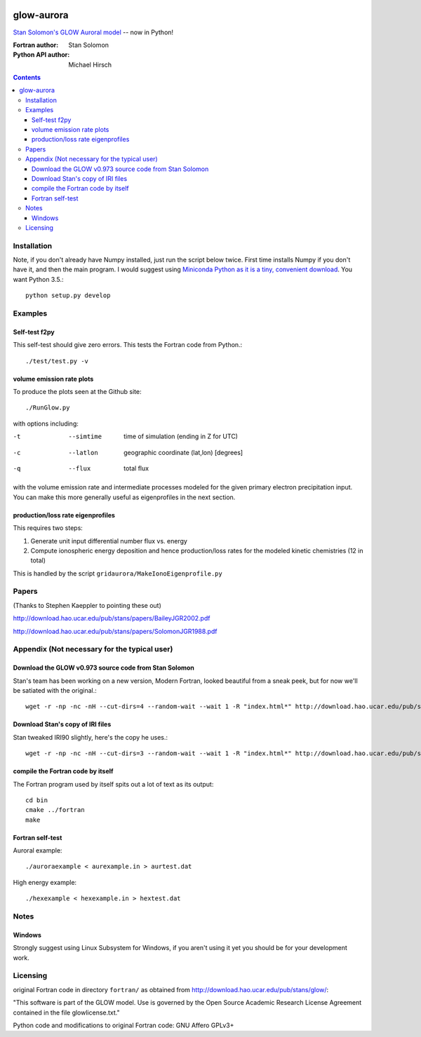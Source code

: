 .. image:: https://travis-ci.org/scienceopen/glowaurora.svg
    :target: https://travis-ci.org/scienceopen/glowaurora

.. image:: https://coveralls.io/repos/scienceopen/glowaurora/badge.svg?branch=master&service=github 
    :target: https://coveralls.io/github/scienceopen/glowaurora?branch=master 
    
.. image:: https://codeclimate.com/github/scienceopen/glowaurora/badges/gpa.svg
   :target: https://codeclimate.com/github/scienceopen/glowaurora
   :alt: Code Climate

=============
glow-aurora
=============
`Stan Solomon's  GLOW Auroral model <http://download.hao.ucar.edu/pub/stans/glow/>`_ -- now in Python!

:Fortran author: Stan Solomon
:Python API author: Michael Hirsch

.. contents::

.. image:: examples/demo_out.png
   :alt: vertical profiles of VER

.. image:: examples/demo_in.png
   :alt: diff num flux input

Installation
============
Note, if you don't already have Numpy installed, just run the script below twice. 
First time installs Numpy if you don't have it, and then the main program. I would
suggest using `Miniconda Python as it is a tiny, convenient download <http://conda.pydata.org/miniconda.html>`_. You want Python 3.5.::

   python setup.py develop

Examples
========

Self-test f2py
--------------
This self-test should give zero errors. This tests the Fortran code from Python.::
  
  ./test/test.py -v


volume emission rate plots 
--------------------------
To produce the plots seen at the Github site::

  ./RunGlow.py

with options including:

-t  --simtime   time of simulation (ending in Z for UTC)
-c  --latlon    geographic coordinate (lat,lon) [degrees]
-q  --flux      total flux

with the volume emission rate and intermediate
processes modeled for the given primary electron precipitation input. You can make
this more generally useful as eigenprofiles in the next section.

production/loss rate eigenprofiles
----------------------------------
This requires two steps:

1. Generate unit input differential number flux vs. energy
2. Compute ionospheric energy deposition and hence production/loss rates for the modeled kinetic chemistries (12 in total)

This is handled by the script ``gridaurora/MakeIonoEigenprofile.py``

Papers
======
(Thanks to Stephen Kaeppler to pointing these out)

http://download.hao.ucar.edu/pub/stans/papers/BaileyJGR2002.pdf

http://download.hao.ucar.edu/pub/stans/papers/SolomonJGR1988.pdf

Appendix (Not necessary for the typical user)
=============================================

Download the GLOW v0.973 source code from Stan Solomon
------------------------------------------------------
Stan's team has been working on a new version, Modern Fortran, looked beautiful
from a sneak peek, but for now we'll be satiated with the original.::

  wget -r -np -nc -nH --cut-dirs=4 --random-wait --wait 1 -R "index.html*" http://download.hao.ucar.edu/pub/stans/glow/v0.973/

Download Stan's copy of IRI files
---------------------------------
Stan tweaked IRI90 slightly, here's the copy he uses.::

  wget -r -np -nc -nH --cut-dirs=3 --random-wait --wait 1 -R "index.html*" http://download.hao.ucar.edu/pub/stans/iri/


compile the Fortran code by itself
----------------------------------
The Fortran program used by itself spits out a lot of text as its output::

  cd bin
  cmake ../fortran
  make


Fortran self-test
-----------------
Auroral example::

  ./auroraexample < aurexample.in > aurtest.dat


High energy example::

  ./hexexample < hexexample.in > hextest.dat



Notes
=====

Windows
-------
Strongly suggest using Linux Subsystem for Windows, if you aren't using it yet you should be for your development work.


Licensing
=========
original Fortran code in directory ``fortran/`` as obtained from http://download.hao.ucar.edu/pub/stans/glow/:

"This software is part of the GLOW model.  Use is governed by the Open Source Academic Research License
Agreement contained in the file glowlicense.txt."


Python code and modifications to original Fortran code:  GNU Affero GPLv3+
